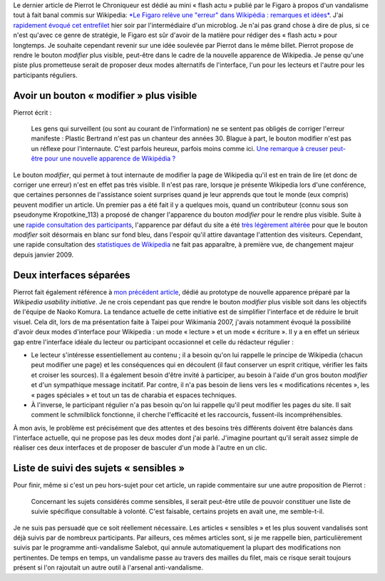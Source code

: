 .. title: Modes « lecture » et « écriture » pour l'interface de Wikipedia
.. slug: modes-lecture-et-ecriture-pour-linterface-de-wikipedia
.. date: 2009-06-23 12:16:08
.. tags: Wikipedia
.. description: 
.. excerpt: Le dernier article de Pierrot le Chroniqueur est dédié au mini « flash actu » publié par le Figaro à propos d'un vandalisme tout à fait banal commis sur Wikipedia. J'ai rapidement évoqué cet entrefilet hier soir par l'intermédiaire d'un microblog. Je n'ai pas grand chose à dire de plus, si ce n'est qu'avec ce genre de stratégie, le Figaro est sûr d'avoir de la matière pour rédiger des « flash actu » pour longtemps. Je souhaite cependant revenir sur une idée soulevée par Pierrot dans le même billet. Pierrot propose de rendre le bouton « modifier » plus visible, peut-être dans le cadre de la nouvelle apparence de Wikipedia. Je pense qu'une piste plus prometteuse serait de proposer deux modes alternatifs de l'interface, l'un pour les lecteurs et l'autre pour les participants réguliers.


Le dernier article de Pierrot le Chroniqueur est dédié au mini « flash actu » publié par le Figaro à propos d'un vandalisme tout à fait banal commis sur Wikipedia: `*Le Figaro relève une "erreur" dans Wikipédia : remarques et idées* <http://wikirigoler.over-blog.com/article-32990612.html>`__. J'ai `rapidement évoqué cet entrefilet <http://identi.ca/notice/5629124>`__ hier soir par l'intermédiaire d'un microblog. Je n'ai pas grand chose à dire de plus, si ce n'est qu'avec ce genre de stratégie, le Figaro est sûr d'avoir de la matière pour rédiger des « flash actu » pour longtemps. Je souhaite cependant revenir sur une idée soulevée par Pierrot dans le même billet. Pierrot propose de rendre le bouton *modifier* plus visible, peut-être dans le cadre de la nouvelle apparence de Wikipedia. Je pense qu'une piste plus prometteuse serait de proposer deux modes alternatifs de l'interface, l'un pour les lecteurs et l'autre pour les participants réguliers.

Avoir un bouton « modifier » plus visible
=========================================

Pierrot écrit :

    Les gens qui surveillent (ou sont au courant de l'information) ne se sentent pas obligés de corriger l'erreur manifeste : Plastic Bertrand n'est pas un chanteur des années 30. Blague à part, le bouton modifier n'est pas un réflexe pour l'internaute. C'est parfois heureux, parfois moins comme ici. `Une remarque à creuser peut-être pour une nouvelle apparence de Wikipédia ? <http://guillaumepaumier.com/fr/2009/06/20/testez-le-prototype-de-la-nouvelle-apparence-de-wikipedia/>`__

Le bouton *modifier*, qui permet à tout internaute de modifier la page de Wikipedia qu'il est en train de lire (et donc de corriger une erreur) n'est en effet pas très visible. Il n'est pas rare, lorsque je présente Wikipedia lors d'une conférence, que certaines personnes de l'assistance soient surprises quand je leur apprends que tout le monde (eux compris) peuvent modifier un article. Un premier pas a été fait il y a quelques mois, quand un contributeur (connu sous son pseudonyme Kropotkine\_113) a proposé de changer l'apparence du bouton *modifier* pour le rendre plus visible. Suite à une `rapide consultation des participants <http://fr.wikipedia.org/w/index.php?title=Wikip%C3%A9dia:Le_Bistro/6_janvier_2009&oldid=41127708#Mettre_l.27onglet_.C2.AB_modifier_.C2.BB_.C3.A9crit_en_blanc_sur_fond_bleu>`__, l'apparence par défaut du site a été `très légèrement altérée <http://fr.wikipedia.org/w/index.php?title=MediaWiki:Monobook.css&diff=prev&oldid=36851095>`__ pour que le bouton *modifier* soit désormais en blanc sur fond bleu, dans l'espoir qu'il attire davantage l'attention des visiteurs. Cependant, une rapide consultation des `statistiques de Wikipedia <http://stats.wikimedia.org/EN/ChartsWikipediaFR.htm>`__ ne fait pas apparaître, à première vue, de changement majeur depuis janvier 2009.

Deux interfaces séparées
========================

Pierrot fait également référence à `mon précédent article <http://guillaumepaumier.com/fr/2009/06/20/testez-le-prototype-de-la-nouvelle-apparence-de-wikipedia/>`__, dédié au prototype de nouvelle apparence préparé par la *Wikipedia usability initiative*. Je ne crois cependant pas que rendre le bouton *modifier* plus visible soit dans les objectifs de l'équipe de Naoko Komura. La tendance actuelle de cette initiative est de simplifier l'interface et de réduire le bruit visuel. Cela dit, lors de ma présentation faite à Taipei pour Wikimania 2007, j'avais notamment évoqué la possibilité d'avoir deux modes d'interface pour Wikipedia : un mode « lecture » et un mode « écriture ». Il y a en effet un sérieux gap entre l'interface idéale du lecteur ou participant occasionnel et celle du rédacteur régulier :

-  Le lecteur s'intéresse essentiellement au contenu ; il a besoin qu'on lui rappelle le principe de Wikipedia (chacun peut modifier une page) et les conséquences qui en découlent (il faut conserver un esprit critique, vérifier les faits et croiser les sources). Il a également besoin d'être invité à participer, au besoin à l'aide d'un gros bouton *modifier* et d'un sympathique message incitatif. Par contre, il n'a pas besoin de liens vers les « modifications récentes », les « pages spéciales » et tout un tas de charabia et espaces techniques.
-  À l'inverse, le participant régulier n'a pas besoin qu'on lui rappelle qu'il peut modifier les pages du site. Il sait comment le schmilblick fonctionne, il cherche l'efficacité et les raccourcis, fussent-ils incompréhensibles.

À mon avis, le problème est précisément que des attentes et des besoins très différents doivent être balancés dans l'interface actuelle, qui ne propose pas les deux modes dont j'ai parlé. J'imagine pourtant qu'il serait assez simple de réaliser ces deux interfaces et de proposer de basculer d'un mode à l'autre en un clic.

Liste de suivi des sujets « sensibles »
=======================================

Pour finir, même si c'est un peu hors-sujet pour cet article, un rapide commentaire sur une autre proposition de Pierrot :

    Concernant les sujets considérés comme sensibles, il serait peut-être utile de pouvoir constituer une liste de suivie spécifique consultable à volonté. C'est faisable, certains projets en avait une, me semble-t-il.

Je ne suis pas persuadé que ce soit réellement nécessaire. Les articles « sensibles » et les plus souvent vandalisés sont déjà suivis par de nombreux participants. Par ailleurs, ces mêmes articles sont, si je me rappelle bien, particulièrement suivis par le programme anti-vandalisme Salebot, qui annule automatiquement la plupart des modifications non pertinentes. De temps en temps, un vandalisme passe au travers des mailles du filet, mais ce risque serait toujours présent si l'on rajoutait un autre outil à l'arsenal anti-vandalisme.
